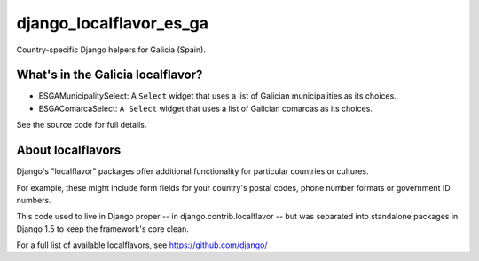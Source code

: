 ========================
django_localflavor_es_ga
========================

Country-specific Django helpers for Galicia (Spain).

What's in the Galicia localflavor?
==================================

* ESGAMunicipalitySelect: A ``Select`` widget that uses a list of Galician
  municipalities as its choices.

* ESGAComarcaSelect: ``A Select`` widget that uses a list of Galician comarcas
  as its choices.

See the source code for full details.

About localflavors
==================

Django's "localflavor" packages offer additional functionality for particular
countries or cultures.

For example, these might include form fields for your country's postal codes,
phone number formats or government ID numbers.

This code used to live in Django proper -- in django.contrib.localflavor -- but
was separated into standalone packages in Django 1.5 to keep the framework's
core clean.

For a full list of available localflavors, see https://github.com/django/